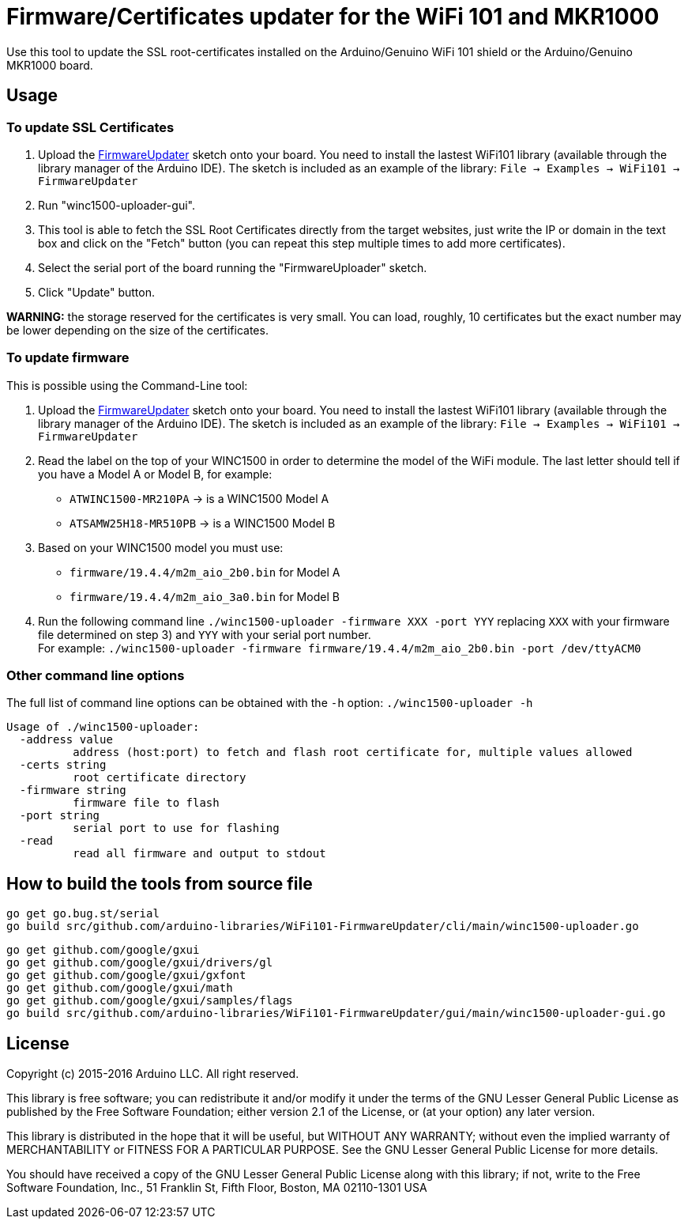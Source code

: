 = Firmware/Certificates updater for the WiFi 101 and MKR1000 =

Use this tool to update the SSL root-certificates installed on the
Arduino/Genuino WiFi 101 shield or the Arduino/Genuino MKR1000 board.

== Usage ==

=== To update SSL Certificates ===

1. Upload the https://github.com/arduino-libraries/WiFi101/tree/master/examples/FirmwareUpdater[FirmwareUpdater]
   sketch onto your board. You need to install the lastest WiFi101 library
   (available through the library manager of the Arduino IDE). The sketch is
   included as an example of the library: `File -> Examples -> WiFi101 -> FirmwareUpdater`
2. Run "winc1500-uploader-gui".
3. This tool is able to fetch the SSL Root Certificates directly from the
   target websites, just write the IP or domain in the text box and click
   on the "Fetch" button (you can repeat this step multiple times to add
   more certificates).
4. Select the serial port of the board running the "FirmwareUploader" sketch.
5. Click "Update" button.

**WARNING:** the storage reserved for the certificates is very small. You can load, 
roughly, 10 certificates but the exact number may be lower depending on the size of the
certificates.

=== To update firmware ===

This is possible using the Command-Line tool:

1. Upload the https://github.com/arduino-libraries/WiFi101/tree/master/examples/FirmwareUpdater[FirmwareUpdater]
   sketch onto your board. You need to install the lastest WiFi101 library
   (available through the library manager of the Arduino IDE). The sketch is
   included as an example of the library: `File -> Examples -> WiFi101 -> FirmwareUpdater`
2. Read the label on the top of your WINC1500 in order to determine the model of the WiFi module.
   The last letter should tell if you have a Model A or Model B, for example:
   - `ATWINC1500-MR210PA` -> is a WINC1500 Model A
   - `ATSAMW25H18-MR510PB` -> is a WINC1500 Model B
3. Based on your WINC1500 model you must use:
   - `firmware/19.4.4/m2m_aio_2b0.bin` for Model A
   - `firmware/19.4.4/m2m_aio_3a0.bin` for Model B
4. Run the following command line
   `./winc1500-uploader -firmware XXX -port YYY`
   replacing `XXX` with your firmware file determined on step 3) and `YYY` with your serial port number. +
   For example:
   `./winc1500-uploader -firmware firmware/19.4.4/m2m_aio_2b0.bin -port /dev/ttyACM0`

=== Other command line options ===

The full list of command line options can be obtained with the `-h` option: `./winc1500-uploader -h` 

  Usage of ./winc1500-uploader:
    -address value
    	  address (host:port) to fetch and flash root certificate for, multiple values allowed
    -certs string
    	  root certificate directory
    -firmware string
    	  firmware file to flash
    -port string
    	  serial port to use for flashing
    -read
    	  read all firmware and output to stdout

== How to build the tools from source file ==

 go get go.bug.st/serial
 go build src/github.com/arduino-libraries/WiFi101-FirmwareUpdater/cli/main/winc1500-uploader.go

 go get github.com/google/gxui
 go get github.com/google/gxui/drivers/gl
 go get github.com/google/gxui/gxfont
 go get github.com/google/gxui/math
 go get github.com/google/gxui/samples/flags
 go build src/github.com/arduino-libraries/WiFi101-FirmwareUpdater/gui/main/winc1500-uploader-gui.go

== License ==

Copyright (c) 2015-2016 Arduino LLC. All right reserved.

This library is free software; you can redistribute it and/or
modify it under the terms of the GNU Lesser General Public
License as published by the Free Software Foundation; either
version 2.1 of the License, or (at your option) any later version.

This library is distributed in the hope that it will be useful,
but WITHOUT ANY WARRANTY; without even the implied warranty of
MERCHANTABILITY or FITNESS FOR A PARTICULAR PURPOSE. See the GNU
Lesser General Public License for more details.

You should have received a copy of the GNU Lesser General Public
License along with this library; if not, write to the Free Software
Foundation, Inc., 51 Franklin St, Fifth Floor, Boston, MA 02110-1301 USA

